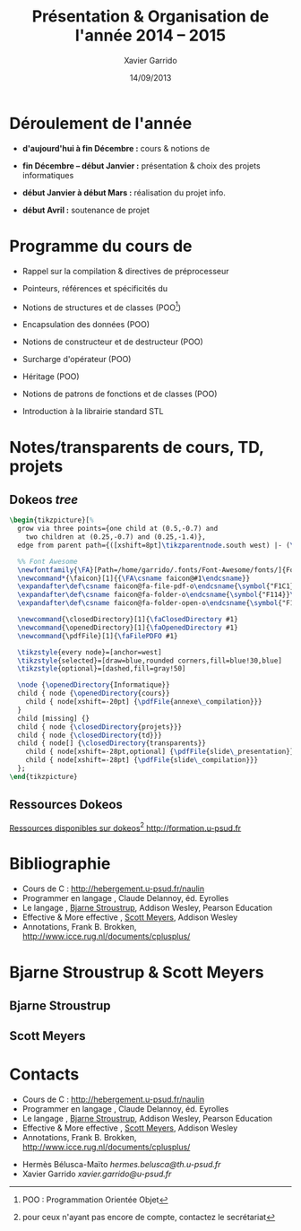 #+TITLE:  Présentation & Organisation de l'année 2014 -- 2015
#+AUTHOR: Xavier Garrido
#+DATE:   14/09/2013
#+OPTIONS: toc:nil ^:{}
#+STARTUP:     beamer
#+LATEX_CLASS: cpp-slide
#+LATEX_HEADER_EXTRA: \hypersetup{colorlinks=false}

* Déroulement de l'année

- *d'aujourd'hui à fin Décembre :* cours & notions de \Cpp

- *fin Décembre -- début Janvier :* présentation & choix des projets
  informatiques

- *début Janvier à début Mars :* réalisation du projet info.

- *début Avril :* soutenance de projet

* Programme du cours de \Cpp

- Rappel sur la compilation & directives de préprocesseur

- Pointeurs, références et spécificités du \Cpp

- Notions de structures et de classes (POO[fn:1])

- Encapsulation des données (POO)

- Notions de constructeur et de destructeur (POO)

- Surcharge d'opérateur (POO)

- Héritage (POO)

- Notions de patrons de fonctions et de classes (POO)

- Introduction à la librairie standard STL

[fn:1] POO : Programmation Orientée Objet

* Notes/transparents de cours, TD, projets
** Dokeos /tree/
:PROPERTIES:
:BEAMER_COL: 0.4
:END:

#+BEGIN_SRC latex
  \begin{tikzpicture}[%
    grow via three points={one child at (0.5,-0.7) and
      two children at (0.25,-0.7) and (0.25,-1.4)},
    edge from parent path={([xshift=8pt]\tikzparentnode.south west) |- (\tikzchildnode.west)}]

    %% Font Awesome
    \newfontfamily{\FA}[Path=/home/garrido/.fonts/Font-Awesome/fonts/]{FontAwesome.otf}
    \newcommand*{\faicon}[1]{{\FA\csname faicon@#1\endcsname}}
    \expandafter\def\csname faicon@fa-file-pdf-o\endcsname{\symbol{"F1C1}}\def\faFilePDFO{{\FA\csname faicon@fa-file-pdf-o\endcsname}\xspace}
    \expandafter\def\csname faicon@fa-folder-o\endcsname{\symbol{"F114}}\def\faClosedDirectory{{\FA\csname faicon@fa-folder-o\endcsname}\xspace}
    \expandafter\def\csname faicon@fa-folder-open-o\endcsname{\symbol{"F115}}\def\faOpenedDirectory{{\FA\csname faicon@fa-folder-open-o\endcsname}\xspace}

    \newcommand{\closedDirectory}[1]{\faClosedDirectory #1}
    \newcommand{\openedDirectory}[1]{\faOpenedDirectory #1}
    \newcommand{\pdfFile}[1]{\faFilePDFO #1}

    \tikzstyle{every node}=[anchor=west]
    \tikzstyle{selected}=[draw=blue,rounded corners,fill=blue!30,blue]
    \tikzstyle{optional}=[dashed,fill=gray!50]

    \node {\openedDirectory{Informatique}}
    child { node {\openedDirectory{cours}}
      child { node[xshift=-20pt] {\pdfFile{annexe\_compilation}}}
    }
    child [missing] {}
    child { node {\closedDirectory{projets}}}
    child { node {\closedDirectory{td}}}
    child { node[] {\closedDirectory{transparents}}
      child { node[xshift=-28pt,optional] {\pdfFile{slide\_presentation}}}
      child { node[xshift=-28pt] {\pdfFile{slide\_compilation}}}
    };
  \end{tikzpicture}
#+END_SRC

** Ressources Dokeos
:PROPERTIES:
:BEAMER_COL: 0.7
:END:
#+ATTR_LATEX: :options [][][\centering]
#+BEGIN_CBOX
_Ressources disponibles sur dokeos[fn:2] [[http://formation.u-psud.fr][http://formation.u-psud.fr]]_
#+END_CBOX

[fn:2] pour ceux n'ayant pas encore de compte, contactez le secrétariat

* Bibliographie
:PROPERTIES:
:BEAMER_ENV: fullframe
:END:

#+ATTR_LATEX: :options [\linewidth](\bf\large Bibliographie)
#+BEGIN_CBOX
- Cours de C : [[http://hebergement.u-psud.fr/naulin]]
- Programmer en langage \Cpp, Claude Delannoy, éd. Eyrolles
- Le langage \Cpp, [[http://www.stroustrup.com/][Bjarne Stroustrup]], Addison Wesley, Pearson Education
- Effective & More effective \Cpp, [[http://www.aristeia.com/][Scott Meyers]], Addison Wesley
- \Cpp Annotations, Frank B. Brokken, [[http://www.icce.rug.nl/documents/cplusplus/]]
#+END_CBOX

* Bjarne Stroustrup & Scott Meyers

** Bjarne Stroustrup
:PROPERTIES:
:BEAMER_COL: 0.45
:END:

#+ATTR_LATEX: :height 0.7\textheight :width 5cm
[[file:figures/bjarne_stroustrup.jpg]]

** Scott Meyers
:PROPERTIES:
:BEAMER_COL: 0.45
:END:

#+ATTR_LATEX: :height 0.7\textheight :width 5cm
[[file:figures/scott_meyers.jpg]]

* Contacts
:PROPERTIES:
:BEAMER_ENV: fullframe
:END:

#+ATTR_LATEX: :options [\linewidth](\bf\large Bibliographie)
#+BEGIN_CBOX
- Cours de C : [[http://hebergement.u-psud.fr/naulin]]
- Programmer en langage \Cpp, Claude Delannoy, éd. Eyrolles
- Le langage \Cpp, [[http://www.stroustrup.com/][Bjarne Stroustrup]], Addison Wesley, Pearson Education
- Effective & More effective \Cpp, [[http://www.aristeia.com/][Scott Meyers]], Addison Wesley
- \Cpp Annotations, Frank B. Brokken, [[http://www.icce.rug.nl/documents/cplusplus/]]
#+END_CBOX

#+ATTR_LATEX: :options [\linewidth](\bf\large Contacts)
#+BEGIN_CBOX
- Hermès Bélusca-Maïto \ding{46} [[hermes.belusca@th.u-psud.fr]]
- Xavier Garrido \ding{46} [[xavier.garrido@u-psud.fr]]
#+END_CBOX
